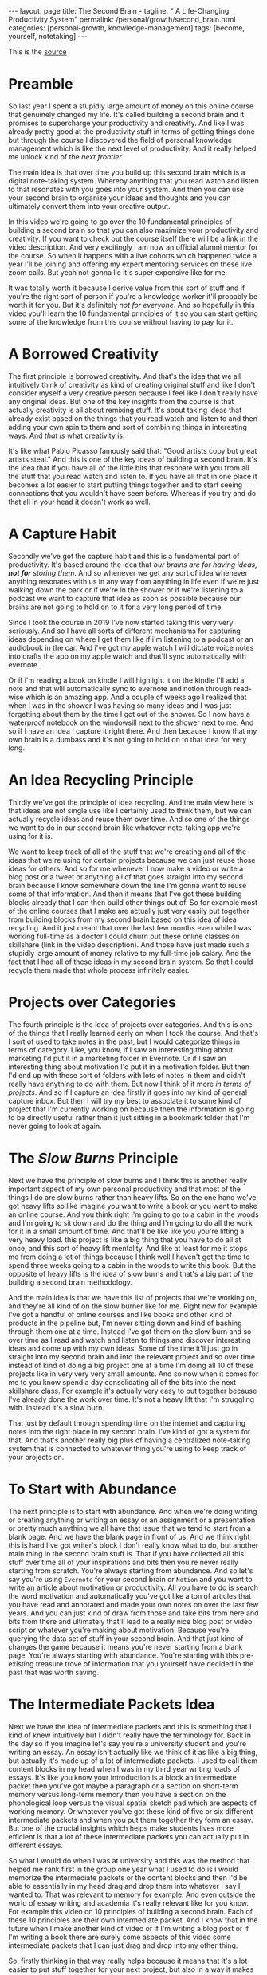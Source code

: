 #+BEGIN_EXPORT html
---
layout: page
title: The Second Brain -
tagline: " A Life-Changing Productivity System"
permalink: /personal/growth/second_brain.html
categories: [personal-growth, knowledge-management]
tags: [become, yourself, notetaking]
---
#+END_EXPORT

#+STARTUP: showall
#+OPTIONS: tags:nil num:nil \n:nil @:t ::t |:t ^:{} _:{} *:t
#+TOC: headlines 2
#+PROPERTY:header-args :results output :exports both :eval no-export

This is the [[https://www.youtube.com/watch?v=OP3dA2GcAh8&ab_channel=AliAbdaal][source]]

* Preamble

 So last year I spent a stupidly large amount of money on this online
 course that genuinely changed my life. It's called building a second
 brain and it promises to supercharge your productivity and
 creativity. And like I was already pretty good at the productivity
 stuff in terms of getting things done but through the course I
 discovered the field of personal knowledge management which is like
 the next level of productivity. And it really helped me unlock kind
 of the /next frontier/.

 The main idea is that over time you build up this second brain which
 is a digital note-taking system. Whereby anything that you read watch
 and listen to that resonates with you goes into your system. And then
 you can use your second brain to organize your ideas and thoughts and
 you can ultimately convert them into your creative output.

 In this video we're going to go over the 10 fundamental principles of
 building a second brain so that you can also maximize your
 productivity and creativity. If you want to check out the course
 itself there will be a link in the video description. And very
 excitingly I am now an official alumni mentor for the course. So when
 it happens with a live cohorts which happened twice a year I'll be
 joining and offering my expert mentoring services on these live zoom
 calls. But yeah not gonna lie it's super expensive like for me.

 It was totally worth it because I derive value from this sort of
 stuff and if you're the right sort of person if you're a knowledge
 worker it'll probably be worth it for you. But it's definitely /not
 for everyone/. And so hopefully in this video you'll learn the 10
 fundamental principles of it so you can start getting some of the
 knowledge from this course without having to pay for it.

* A Borrowed Creativity

The first principle is borrowed creativity. And that's the idea that
we all intuitively think of creativity as kind of creating original
stuff and like I don't consider myself a very creative person because
I feel like I don't really have any original ideas. But one of the key
insights from the course is that actually creativity is all about
remixing stuff. It's about taking ideas that already exist based on
the things that you read watch and listen to and then adding your own
spin to them and sort of combining things in interesting ways. And
/that is/ what creativity is.

It's like what Pablo Picasso famously said that: "Good artists copy
but great artists steal." And this is one of the key ideas of building
a second brain. It's the idea that if you have all of the little bits
that resonate with you from all the stuff that you read watch and
listen to. If you have all that in one place it becomes a lot easier
to start putting things together and to start seeing connections that
you wouldn't have seen before. Whereas if you try and do that all in
your head it doesn't work as well.

* A Capture Habit

Secondly we've got the capture habit and this is a fundamental part of
productivity. It's based around the idea that /our brains are for
having ideas, *not for* storing them/. And so whenever we get any sort
of idea whenever anything resonates with us in any way from anything
in life even if we're just walking down the park or if we're in the
shower or if we're listening to a podcast we want to capture that idea
as soon as possible because our brains are not going to hold on to it
for a very long period of time.

Since I took the course in 2019 I've now started taking this very very
seriously. And so I have all sorts of different mechanisms for
capturing ideas depending on where I get them like if i'm listening to
a podcast or an audiobook in the car. And i've got my apple watch I
will dictate voice notes into drafts the app on my apple watch and
that'll sync automatically with evernote.

Or if i'm reading a book on kindle I will highlight it on the kindle
I'll add a note and that will automatically sync to evernote and
notion through read-wise which is an amazing app. And a couple of
weeks ago I realized that when I was in the shower I was having so
many ideas and I was just forgetting about them by the time I got out
of the shower. So I now have a waterproof notebook on the windowsill
next to the shower next to me. And so if I have an idea I capture it
right there. And then because I know that my own brain is a dumbass and
it's not going to hold on to that idea for very long.

* An Idea Recycling Principle

Thirdly we've got the principle of idea recycling. And the main view
here is that ideas are not single use like I certainly used to think
them, but we can actually recycle ideas and reuse them over time. And
so one of the things we want to do in our second brain like whatever
note-taking app we're using for it is.

We want to keep track of all of the stuff that we're creating and all
of the ideas that we're using for certain projects because we can just
reuse those ideas for others. And so for me whenever I now make a
video or write a blog post or a tweet or anything all of that goes
straight into my second brain because I know somewhere down the line
I'm gonna want to reuse some of that information. And then it means
that I've got these building blocks already that I can then build
other things out of. So for example most of the online courses that I
make are actually just very easily put together from building blocks
from my second brain based on this idea of idea recycling. And it just
meant that over the last few months even while I was working full-time
as a doctor I could churn out these online classes on skillshare (link
in the video description). And those have just made such a stupidly
large amount of money relative to my full-time job salary. And the
fact that I had all of these ideas in my second brain system. So that
I could recycle them made that whole process infinitely easier.

* Projects over Categories

The fourth principle is the idea of projects over categories. And this
is one of the things that I really learned early on when I took
the course. And that's I sort of used to take notes in the past, but I
would categorize things in terms of category. Like, you know, if I saw an
interesting thing about marketing I'd put it in a marketing folder in
Evernote. Or if I saw an interesting thing about motivation I'd put it
in a motivation folder. But then I'd end up with these sort of folders
with lots of notes in them and didn't really have anything to do with
them. But now I think of it more /in terms of projects/. And so if I
capture an idea firstly it goes into my kind of general capture inbox.
But then I will try my best to associate it to some kind of project
that I'm currently working on because then the information is going to
be directly useful rather than it just sitting in a bookmark folder
that I'm never going to look at again.

* The /Slow Burns/ Principle

Next we have the principle of slow burns and I think this is another
really important aspect of my own personal productivity and that most
of the things I do are slow burns rather than heavy lifts. So on the
one hand we've got heavy lifts so like imagine you want to write a
book or you want to make an online course. And you think right I'm
going to go to a cabin in the woods and I'm going to sit down and do
the thing and I'm going to do all the work for it in a small amount of
time. And that'll be like like you you're lifting a very heavy load.
this project is like a big thing that you have to do all at once, and
this sort of heavy lift mentality. And like at least for me it stops
me from doing a lot of things because I think well I haven't got the
time to spend three weeks going to a cabin in the woods to write this
book. But the opposite of heavy lifts is the idea of slow burns and
that's a big part of the building a second brain methodology.

And the main idea is that we have this list of projects that we're
working on, and they're all kind of on the slow burner like for me.
Right now for example I've got a handful of online courses and like
books and other kind of products in the pipeline but, I'm never
sitting down and kind of bashing through them one at a time. Instead
I've got them on the slow burn and so over time as I read and watch
and listen to things and discover interesting ideas and come up with
my own ideas. Some of the time it'll just go in straight into my
second brain and into the relevant project and so over time instead of
kind of doing a big project one at a time I'm doing all 10 of these
projects like in very very very small amounts. And so now when it
comes for me to you know spend a day consolidating all of the bits
into the next skillshare class. For example it's actually very easy to
put together because I've already done the work over time. It's not a
heavy lift that I'm struggling with. Instead it's a slow burn.

That just by default through spending time on the internet and
capturing notes into the right place in my second brain. I've kind of
got a system for that. And that's another really big plus of having a
centralized note-taking system that is connected to whatever thing
you're using to keep track of your projects on.

* To Start with Abundance

The next principle is to start with abundance. And when we're doing
writing or creating anything or writing an essay or an assignment or a
presentation or pretty much anything we all have that issue that we
tend to start from a blank page. And we have the blank page in front
of us. And we think right this is hard I've got writer's block I don't
really know what to do, but another main thing in the second brain
stuff is. That if you have collected all this stuff over time all of
your inspirations and bits then you're never really starting from
scratch. You're always starting from abundance. And so let's say
you're using ~Evernote~ for your second brain or ~Notion~ and you want
to write an article about motivation or productivity. All you have to
do is search the word motivation and automatically you've got like a
ton of articles that you have read and annotated and made your own
notes on over the last few years. And you can just kind of draw from
those and take bits from here and bits from there and ultimately
that'll lead to a really nice blog post or video script or whatever
you're making about motivation. Because you're querying the data set
of stuff in your second brain. And that just kind of changes the game
because it means you're never starting from a blank page. You're always
starting with abundance. You're starting with this pre-existing
treasure trove of information that you yourself have decided in the
past that was worth saving.

* The Intermediate Packets Idea

Next we have the idea of intermediate packets and this is something
that I kind of knew intuitively but I didn't really have the
terminology for. Back in the day so if you imagine let's say you're a
university student and you're writing an essay. An essay isn't
actually like we think of it as like a big thing, but actually it's
made up of a lot of intermediate packets. I used to call them content
blocks in my head when I was in my third year writing loads of essays.
It's like you know your introduction is a block an intermediate packet
then you've got maybe a paragraph or a section on short-term memory
versus long-term memory then you have a section on the phonological
loop versus the visual spatial sketch pad which are aspects of working
memory. Or whatever you've got these kind of five or six different
intermediate packets and when you put them together they form an
essay. But one of the crucial insights which helps make students lives
more efficient is that a lot of these intermediate packets you can
actually put in different essays.

So what I would do when I was at university and this was the method
that helped me rank first in the group one year what I used to do is I
would memorize the intermediate packets or the content blocks and then
I'd be able to essentially in my head drag and drop them into whatever
I say I wanted to. That was relevant to memory for example. And even
outside the world of essay writing and academia it's really relevant
like for you know. For example this video on 10 principles of building
a second brain. Each of these 10 principles are their own intermediate
packet. And I know that in the future when I make another kind of
video or if I'm writing a blog post or if I'm writing a book there are
surely some aspects of this video some intermediate packets that I can
just drag and drop into my other thing.

So, firstly thinking in that way really helps because it means that
it's a lot easier to put stuff together for your next project, but
also in a way it makes it easier to get started on your current
project. So for example when I'm writing an essay I don't think of it
as: "Oh, damn, I need to sit down and write the whole essay." Which
would be more of a heavy lift. I think of it as: "O'kay, I just need
to focus on the introduction", or: "I just need to write that one
intermediate packet of short-term memory versus long-term memory." And
then it just kind of makes the work more doable because a big problem
that me and a lot of other people have is getting started with doing
the work and if there's like a big mountain in front of us. Like
writing a whole essay.

It can feel really hard but if it's just a small intermediate packet
like writing a single paragraph. It becomes a lot easier and then those
bits those intermediate packets are then like go into our second brain
and they're useful for future projects further down the line.

* You Only Know What You Make

Next we have the idea that you only know what you make and this is
like a big part of the building second brain thing. This is a big part
of my personal spiel as well.

These days is that like we can read watch and listen to all the stuff
that we want, but really the stuff that we're really going to
internalize and that's really going to affect our lives and that we
can feasibly use in our future projects is going to be the stuff that
we have created ourselves. So whether that's reading a book and then
writing a summary of it or whether it's listening to a podcast and
kind of turning it into like a tweet storm of like insights from the
podcast or even if it's having a random idea and then writing like
fleshing out that idea into an intermediate packet and chucking it
into our second brain.


When we engage with the material ourselves rather than relying on just
pre-existing material we end up becoming much more familiar with it.
And then we can do interesting creative original whatever things with
that stuff. And actually one of my biggest regrets in life is that I
didn't start taking notes on stuff until like last year when I
discovered this building a second brain course and I really wish I'd
been doing this since like the age of 15 when I first started reading
non-fiction books.

Because if I imagine all the hundreds of books that i've read over the
last like decade of my life if I'd thought to summarize them or just
just like quickly right up my insides or the interesting things I was
thinking about or that I'd come across from reading the book. Looking
back at that now would have been such a huge treasure trove of
information and now I'm having to kind of go back through all the
books I've ever read and and like reread them and then summarize them.
And I really wish I'd been doing that more as I was growing up and
so occasionally you know I'll do like an ~Instagram~ live and people
will ask me what's your biggest regret in life. And I say honestly you
know it's that I didn't take more notes from books.

Or people ask, you know: "What advice do you have for a 14 year old?"
It would be like: "Bro make an evernote account make a notion account
like whatever it doesn't matter which app you use just start writing
down the notes from all the stuff that you're reading because in 10
years time you're going to be so glad that"

* Make It Easier for Your Future Self

That's what you're doing principle number nine is you want to make it
easier for your future self and the way that I think of my second
brain. I.e. my kind of suite of digital note-taking apps that I use
for different things is that ultimately I'm putting in the work now to
create a resource that my future self is going to find helpful. And so
while right now I might be listening to a podcast and I hear the word
transactional analysis. Let's say I'm listening to a podcast about
transactional analysis, that was an episode that me and my brother did
on a podcast somewhat recently. I might be tempted to just write down
transactional analysis because I kind of know right now what it means
but that's not particularly useful to my future self because my brain
is a dumbass and I'm going to forget exactly what it's meant.

And so I'll take a little bit of time right now to write a few notes
on it to flesh it out in my own words. So that when future me comes
across this note on transactional analysis future me will know exactly
what current me was talking about. And this is something that like
endlessly frustrates me of what I used to do back in the day where I
looked through my ~Evernote~ from like 2015 and I think what the hell
does this even mean. Like I don't remember what I was thinking when I
took this note because I assumed too much intelligence on the part of
my of my future self.

And so now when I'm creating stuff I'm always thinking with my future
self in mind equally if I'm studying for an exam and I'm using ~Anki~
flash cards or anything. I'm thinking to myself my brain is a dumb
ass.  I'm not going to remember this therefore I need to create the
flash card or create the note in a way that my future self will easily
be able to access it. And that's another big part of the building
second brain methodology and our final principle is the idea that you
want to keep your ideas moving and that's kind of this.

It's like an anti-perfectionist take on this because one of the traps
that we can fall into if we're building out a note-taking system is
that we can fall into the trap of perfectionism where we think o'kay
well right I've just discovered how to use ~Notion~ I've watched Ali
and Thomas Frank's videos on how to use notion. I'm going to create
this elaborate database of all the stuff that I've ever read. And it's
going to have like 18 pieces of metadata assigned for each one. And we
can get stuck kind of appreciating the intricacies of the app and the
intricacies of our system rather than focusing on what matters which
is to keep our ideas moving and get stuff kind of into our second
brain.

And then organize it and distill it into our own insights and then
convert it into creative output because really the most important
thing is the output. It really doesn't matter what's in your second
brain. So what if you save all the podcasts you've ever listened to
like unless you're doing something with that information unless you're
turning it into something or sharing something or applying it to your
own life in some way it's completely useless.

* Keep Your Ideas Moving

And that's why I really like this principle of keep your ideas moving
like it's not about having a perfect note-taking system because there
is no perfect note-taking system there is no perfect app it's about
having a system that just keeps your ideas moving and flowing through
it in an imperfect way and that's one of the key things that I learned
on the course it's that we don't have to worry about getting it right
up front we can just kind of improve the system over time and as long
as we're like creating the output that's the main thing that matters
so those were the 10 principles of building a second brain.

